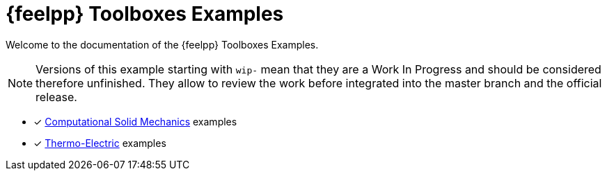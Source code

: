 // -*- mode: adoc -*-
= {feelpp} Toolboxes Examples

Welcome to the documentation of the {feelpp} Toolboxes Examples.

NOTE: Versions of this example starting with `wip-` mean that they are a Work In Progress and should be considered therefore unfinished.
They allow to review the work before integrated into the master branch and the official release.

* [x] xref:csm:README.adoc[Computational Solid Mechanics] examples
* [x] xref:thermoelectric:README.adoc[Thermo-Electric] examples

